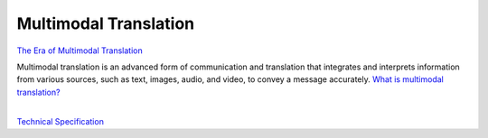 ======================
Multimodal Translation
======================

`The Era of Multimodal Translation <https://www.kantanai.io/localization-now-the-era-of-multimodal-translation/>`_

| Multimodal translation is an advanced form of communication and translation that integrates and interprets information
  from various sources, such as text, images, audio, and video, to convey a message accurately.
  `What is multimodal translation? <https://www.educative.io/answers/what-is-multimodal-translation/>`_


|


`Technical Specification <TechnicalSpec.rst>`_
